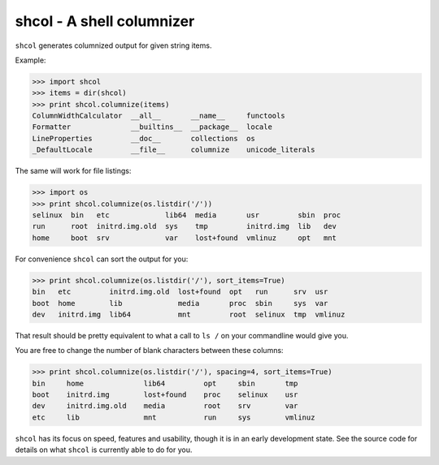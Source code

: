shcol - A shell columnizer
==========================

``shcol`` generates columnized output for given string items.

Example:

>>> import shcol
>>> items = dir(shcol)
>>> print shcol.columnize(items)
ColumnWidthCalculator  __all__       __name__     functools
Formatter              __builtins__  __package__  locale
LineProperties         __doc__       collections  os
_DefaultLocale         __file__      columnize    unicode_literals

The same will work for file listings:

>>> import os
>>> print shcol.columnize(os.listdir('/'))
selinux  bin   etc             lib64  media       usr         sbin  proc
run      root  initrd.img.old  sys    tmp         initrd.img  lib   dev
home     boot  srv             var    lost+found  vmlinuz     opt   mnt

For convenience ``shcol`` can sort the output for you:

>>> print shcol.columnize(os.listdir('/'), sort_items=True)
bin   etc         initrd.img.old  lost+found  opt   run      srv  usr
boot  home        lib             media       proc  sbin     sys  var
dev   initrd.img  lib64           mnt         root  selinux  tmp  vmlinuz

That result should be pretty equivalent to what a call to ``ls /`` on your
commandline would give you.

You are free to change the number of blank characters between these columns:

>>> print shcol.columnize(os.listdir('/'), spacing=4, sort_items=True)
bin     home              lib64         opt     sbin       tmp
boot    initrd.img        lost+found    proc    selinux    usr
dev     initrd.img.old    media         root    srv        var
etc     lib               mnt           run     sys        vmlinuz

``shcol`` has its focus on speed, features and usability, though it is in an
early development state. See the source code for details on what ``shcol`` is
currently able to do for you.
